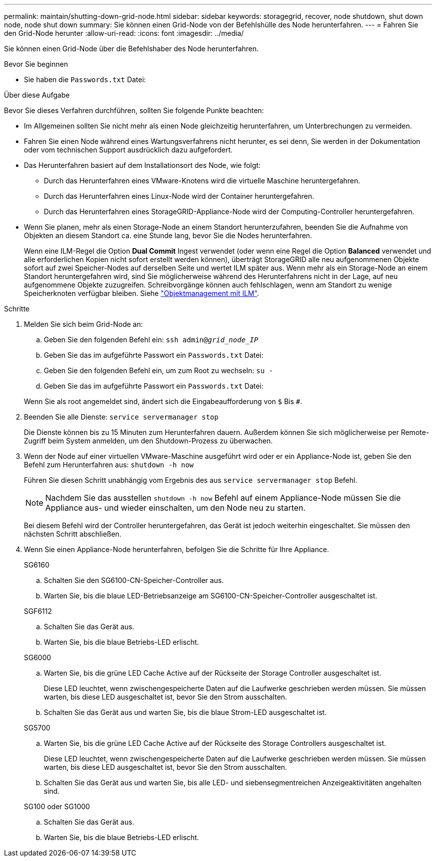 ---
permalink: maintain/shutting-down-grid-node.html 
sidebar: sidebar 
keywords: storagegrid, recover, node shutdown, shut down node, node shut down 
summary: Sie können einen Grid-Node von der Befehlshülle des Node herunterfahren. 
---
= Fahren Sie den Grid-Node herunter
:allow-uri-read: 
:icons: font
:imagesdir: ../media/


[role="lead"]
Sie können einen Grid-Node über die Befehlshaber des Node herunterfahren.

.Bevor Sie beginnen
* Sie haben die `Passwords.txt` Datei:


.Über diese Aufgabe
Bevor Sie dieses Verfahren durchführen, sollten Sie folgende Punkte beachten:

* Im Allgemeinen sollten Sie nicht mehr als einen Node gleichzeitig herunterfahren, um Unterbrechungen zu vermeiden.
* Fahren Sie einen Node während eines Wartungsverfahrens nicht herunter, es sei denn, Sie werden in der Dokumentation oder vom technischen Support ausdrücklich dazu aufgefordert.
* Das Herunterfahren basiert auf dem Installationsort des Node, wie folgt:
+
** Durch das Herunterfahren eines VMware-Knotens wird die virtuelle Maschine heruntergefahren.
** Durch das Herunterfahren eines Linux-Node wird der Container heruntergefahren.
** Durch das Herunterfahren eines StorageGRID-Appliance-Node wird der Computing-Controller heruntergefahren.


* Wenn Sie planen, mehr als einen Storage-Node an einem Standort herunterzufahren, beenden Sie die Aufnahme von Objekten an diesem Standort ca. eine Stunde lang, bevor Sie die Nodes herunterfahren.
+
Wenn eine ILM-Regel die Option *Dual Commit* Ingest verwendet (oder wenn eine Regel die Option *Balanced* verwendet und alle erforderlichen Kopien nicht sofort erstellt werden können), überträgt StorageGRID alle neu aufgenommenen Objekte sofort auf zwei Speicher-Nodes auf derselben Seite und wertet ILM später aus. Wenn mehr als ein Storage-Node an einem Standort heruntergefahren wird, sind Sie möglicherweise während des Herunterfahrens nicht in der Lage, auf neu aufgenommene Objekte zuzugreifen. Schreibvorgänge können auch fehlschlagen, wenn am Standort zu wenige Speicherknoten verfügbar bleiben. Siehe link:../ilm/index.html["Objektmanagement mit ILM"].



.Schritte
. Melden Sie sich beim Grid-Node an:
+
.. Geben Sie den folgenden Befehl ein: `ssh admin@_grid_node_IP_`
.. Geben Sie das im aufgeführte Passwort ein `Passwords.txt` Datei:
.. Geben Sie den folgenden Befehl ein, um zum Root zu wechseln: `su -`
.. Geben Sie das im aufgeführte Passwort ein `Passwords.txt` Datei:


+
Wenn Sie als root angemeldet sind, ändert sich die Eingabeaufforderung von `$` Bis `#`.

. Beenden Sie alle Dienste: `service servermanager stop`
+
Die Dienste können bis zu 15 Minuten zum Herunterfahren dauern. Außerdem können Sie sich möglicherweise per Remote-Zugriff beim System anmelden, um den Shutdown-Prozess zu überwachen.

. Wenn der Node auf einer virtuellen VMware-Maschine ausgeführt wird oder er ein Appliance-Node ist, geben Sie den Befehl zum Herunterfahren aus: `shutdown -h now`
+
Führen Sie diesen Schritt unabhängig vom Ergebnis des aus `service servermanager stop` Befehl.

+

NOTE: Nachdem Sie das ausstellen `shutdown -h now` Befehl auf einem Appliance-Node müssen Sie die Appliance aus- und wieder einschalten, um den Node neu zu starten.

+
Bei diesem Befehl wird der Controller heruntergefahren, das Gerät ist jedoch weiterhin eingeschaltet. Sie müssen den nächsten Schritt abschließen.

. Wenn Sie einen Appliance-Node herunterfahren, befolgen Sie die Schritte für Ihre Appliance.
+
[role="tabbed-block"]
====
.SG6160
--
.. Schalten Sie den SG6100-CN-Speicher-Controller aus.
.. Warten Sie, bis die blaue LED-Betriebsanzeige am SG6100-CN-Speicher-Controller ausgeschaltet ist.


--
.SGF6112
--
.. Schalten Sie das Gerät aus.
.. Warten Sie, bis die blaue Betriebs-LED erlischt.


--
.SG6000
--
.. Warten Sie, bis die grüne LED Cache Active auf der Rückseite der Storage Controller ausgeschaltet ist.
+
Diese LED leuchtet, wenn zwischengespeicherte Daten auf die Laufwerke geschrieben werden müssen. Sie müssen warten, bis diese LED ausgeschaltet ist, bevor Sie den Strom ausschalten.

.. Schalten Sie das Gerät aus und warten Sie, bis die blaue Strom-LED ausgeschaltet ist.


--
.SG5700
--
.. Warten Sie, bis die grüne LED Cache Active auf der Rückseite des Storage Controllers ausgeschaltet ist.
+
Diese LED leuchtet, wenn zwischengespeicherte Daten auf die Laufwerke geschrieben werden müssen. Sie müssen warten, bis diese LED ausgeschaltet ist, bevor Sie den Strom ausschalten.

.. Schalten Sie das Gerät aus und warten Sie, bis alle LED- und siebensegmentreichen Anzeigeaktivitäten angehalten sind.


--
.SG100 oder SG1000
--
.. Schalten Sie das Gerät aus.
.. Warten Sie, bis die blaue Betriebs-LED erlischt.


--
====

